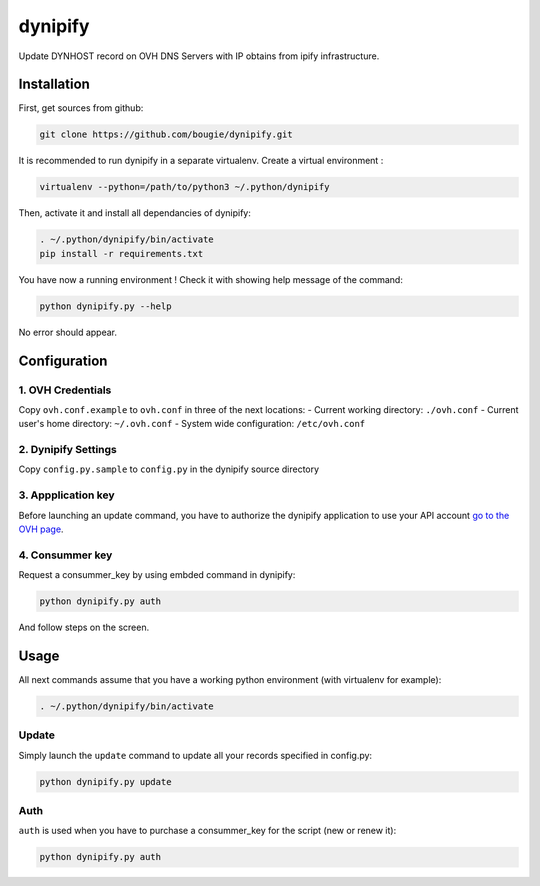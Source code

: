 dynipify
========

Update DYNHOST record on OVH DNS Servers with IP obtains from ipify
infrastructure.

Installation
------------

First, get sources from github:

.. code:: bash

    git clone https://github.com/bougie/dynipify.git

It is recommended to run dynipify in a separate virtualenv.
Create a virtual environment :

.. code:: bash

    virtualenv --python=/path/to/python3 ~/.python/dynipify

Then, activate it and install all dependancies of dynipify:

.. code:: bash

    . ~/.python/dynipify/bin/activate
    pip install -r requirements.txt

You have now a running environment ! Check it with showing help message
of the command:

.. code:: bash

    python dynipify.py --help

No error should appear.

Configuration
-------------

1. OVH Credentials
******************

Copy ``ovh.conf.example`` to ``ovh.conf`` in three of the next locations:
- Current working directory: ``./ovh.conf``
- Current user's home directory: ``~/.ovh.conf``
- System wide configuration: ``/etc/ovh.conf``

2. Dynipify Settings
********************

Copy ``config.py.sample`` to ``config.py`` in the dynipify source directory

3. Appplication key
*******************

Before launching an update command, you have to authorize the dynipify
application to use your API account
`go to the OVH page <https://api.ovh.com/createApp/>`_.

4. Consummer key
****************

Request a consummer_key by using embded command in dynipify:

.. code:: bash

    python dynipify.py auth

And follow steps on the screen.

Usage
-----

All next commands assume that you have a working python environment
(with virtualenv for example):

.. code:: bash

    . ~/.python/dynipify/bin/activate

Update
******

Simply launch the ``update`` command to update all your records specified in config.py:

.. code:: bash

    python dynipify.py update


Auth
****

``auth`` is used when you have to purchase a consummer_key for the script (new or renew it):

.. code:: bash

    python dynipify.py auth
